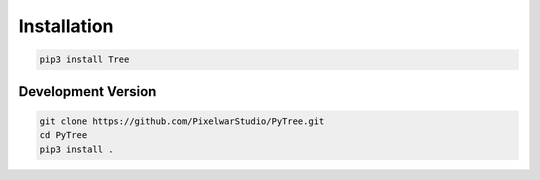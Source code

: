 Installation
============
.. code-block:: bash

    pip3 install Tree


Development Version
-------------------
.. code-block:: bash

    git clone https://github.com/PixelwarStudio/PyTree.git
    cd PyTree
    pip3 install .
